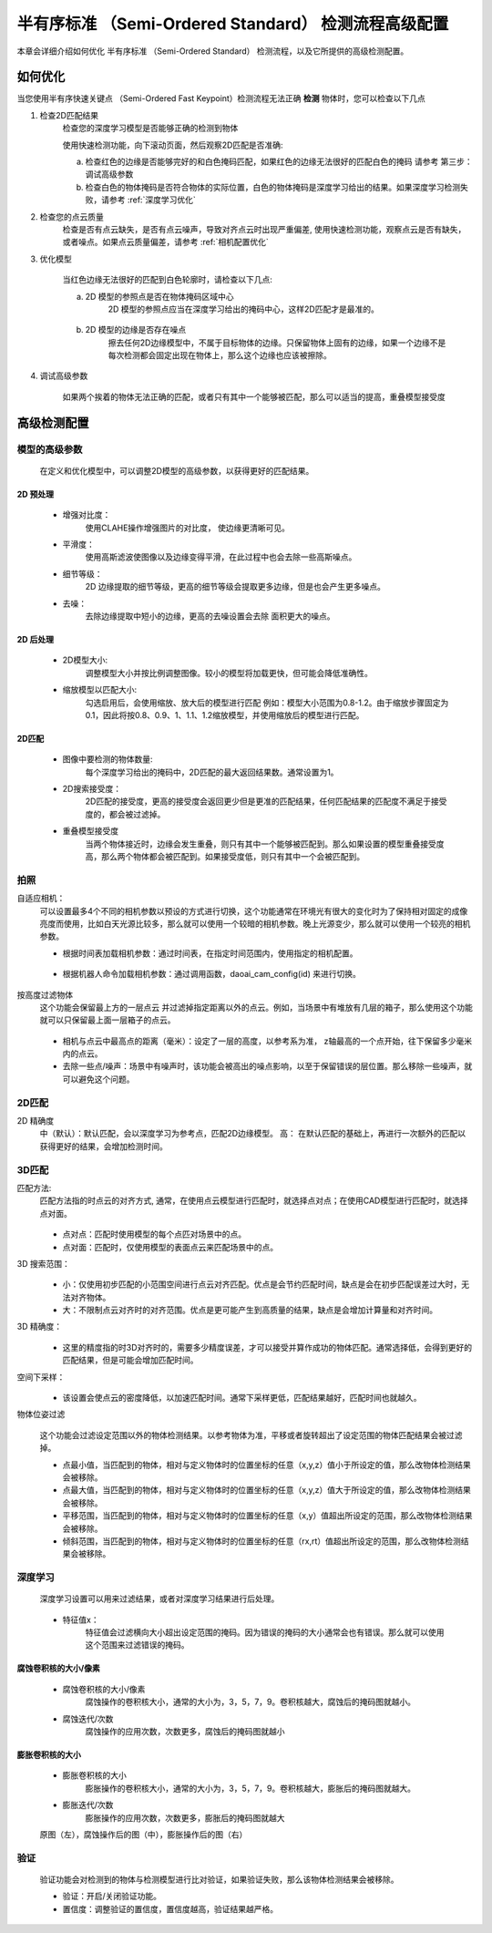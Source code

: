 半有序标准 （Semi-Ordered Standard） 检测流程高级配置
==================================

本章会详细介绍如何优化 半有序标准 （Semi-Ordered Standard） 检测流程，以及它所提供的高级检测配置。

如何优化
--------------

当您使用半有序快速关键点 （Semi-Ordered Fast Keypoint）检测流程无法正确 **检测** 物体时，您可以检查以下几点


1. 检查2D匹配结果
    检查您的深度学习模型是否能够正确的检测到物体
    
    使用快速检测功能，向下滚动页面，然后观察2D匹配是否准确: 
    
    a. 检查红色的边缘是否能够完好的和白色掩码匹配，如果红色的边缘无法很好的匹配白色的掩码 请参考 第三步：调试高级参数
    b. 检查白色的物体掩码是否符合物体的实际位置，白色的物体掩码是深度学习给出的结果。如果深度学习检测失败，请参考 :ref:`深度学习优化`

    .. image:: images/qd_modf.png
        :scale: 50%

2. 检查您的点云质量
    检查是否有点云缺失，是否有点云噪声，导致对齐点云时出现严重偏差, 使用快速检测功能，观察点云是否有缺失，或者噪点。如果点云质量偏差，请参考 :ref:`相机配置优化`
    
    .. image:: images/qd_modf2.png
        :scale: 80%

3. 优化模型

    当红色边缘无法很好的匹配到白色轮廓时，请检查以下几点:

    a. 2D 模型的参照点是否在物体掩码区域中心
        2D 模型的参照点应当在深度学习给出的掩码中心，这样2D匹配才是最准的。
            
            .. image:: images/dlmodf_refp.png
                :scale: 50%

    b. 2D 模型的边缘是否存在噪点
        擦去任何2D边缘模型中，不属于目标物体的边缘。只保留物体上固有的边缘，如果一个边缘不是每次检测都会固定出现在物体上，那么这个边缘也应该被擦除。
            
            .. image:: images/dlmodf_mask.png
                :scale: 50%


4. 调试高级参数

    如果两个挨着的物体无法正确的匹配，或者只有其中一个能够被匹配，那么可以适当的提高，重叠模型接受度

高级检测配置
------------------


模型的高级参数
~~~~~~~~~~~~~~~~~~

    在定义和优化模型中，可以调整2D模型的高级参数，以获得更好的匹配结果。

    .. image:: images/dl_modf_adv_setting.png
        :scale: 80%

2D 预处理
```````````````

    - 增强对比度：
        使用CLAHE操作增强图片的对比度， 使边缘更清晰可见。
    
        .. image:: images/clahe.png
            :scale: 80%

    - 平滑度：
        使用高斯滤波使图像以及边缘变得平滑，在此过程中也会去除一些高斯噪点。

        .. image:: images/blur.png
            :scale: 80%

    - 细节等级：
        2D 边缘提取的细节等级，更高的细节等级会提取更多边缘，但是也会产生更多噪点。

        .. image:: images/detail_lvl.png
            :scale: 80%

    - 去噪：
        去除边缘提取中短小的边缘，更高的去噪设置会去除 面积更大的噪点。

        .. image:: images/noise_rm.png
            :scale: 80%

2D 后处理
```````````````

    - 2D模型大小:
        调整模型大小并按比例调整图像。较小的模型将加载更快，但可能会降低准确性。

    - 缩放模型以匹配大小:
        勾选启用后，会使用缩放、放大后的模型进行匹配
        例如：模型大小范围为0.8-1.2。由于缩放步骤固定为0.1，因此将按0.8、0.9、1、1.1、1.2缩放模型，并使用缩放后的模型进行匹配。

2D匹配
```````````

    - 图像中要检测的物体数量:
        每个深度学习给出的掩码中，2D匹配的最大返回结果数。通常设置为1。
    
    - 2D搜索接受度：
        2D匹配的接受度，更高的接受度会返回更少但是更准的匹配结果，任何匹配结果的匹配度不满足于接受度的，都会被过滤掉。

    - 重叠模型接受度
        当两个物体接近时，边缘会发生重叠，则只有其中一个能够被匹配到。那么如果设置的模型重叠接受度高，那么两个物体都会被匹配到。如果接受度低，则只有其中一个会被匹配到。

拍照
~~~~~~

自适应相机：
    可以设置最多4个不同的相机参数以预设的方式进行切换，这个功能通常在环境光有很大的变化时为了保持相对固定的成像亮度而使用，比如白天光源比较多，那么就可以使用一个较暗的相机参数。晚上光源变少，那么就可以使用一个较亮的相机参数。

    - 根据时间表加载相机参数：通过时间表，在指定时间范围内，使用指定的相机配置。

        .. image:: images/cfg_by_time.png
            :scale: 100%

    - 根据机器人命令加载相机参数：通过调用函数，daoai_cam_config(id) 来进行切换。

        .. image:: images/cfg_by_robot.png
            :scale: 100%

按高度过滤物体
    这个功能会保留最上方的一层点云 并过滤掉指定距离以外的点云。例如，当场景中有堆放有几层的箱子，那么使用这个功能就可以只保留最上面一层箱子的点云。

        .. image:: images/dynamic_box.png
            :scale: 100%
            
    - 相机与点云中最高点的距离（毫米）：设定了一层的高度，以参考系为准， z轴最高的一个点开始，往下保留多少毫米内的点云。
    - 去除一些点/噪声：场景中有噪声时，该功能会被高出的噪点影响，以至于保留错误的层位置。那么移除一些噪声，就可以避免这个问题。

2D匹配
~~~~~~~~

2D 精确度
    中（默认）：默认匹配，会以深度学习为参考点，匹配2D边缘模型。
    高： 在默认匹配的基础上，再进行一次额外的匹配以获得更好的结果，会增加检测时间。
        .. image:: images/modf_2d_setting.png
            :scale: 100%

3D匹配
~~~~~~~

匹配方法:
    匹配方法指的时点云的对齐方式, 通常，在使用点云模型进行匹配时，就选择点对点；在使用CAD模型进行匹配时，就选择点对面。

        .. image:: images/align_setting.png
            :scale: 70%
            
    - 点对点：匹配时使用模型的每个点匹对场景中的点。
    - 点对面：匹配时，仅使用模型的表面点云来匹配场景中的点。

3D 搜索范围：
        .. image:: images/search_reg.png
            :scale: 100%
            
    - 小：仅使用初步匹配的小范围空间进行点云对齐匹配。优点是会节约匹配时间，缺点是会在初步匹配误差过大时，无法对齐物体。
    - 大：不限制点云对齐时的对齐范围。优点是更可能产生到高质量的结果，缺点是会增加计算量和对齐时间。

3D 精确度：
        .. image:: images/error_tol.png
            :scale: 100%
            
    - 这里的精度指的时3D对齐时的，需要多少精度误差，才可以接受并算作成功的物体匹配。通常选择低，会得到更好的匹配结果，但是可能会增加匹配时间。

空间下采样：
        .. image:: images/downsample.png
            :scale: 100%
            
    - 该设置会使点云的密度降低，以加速匹配时间。通常下采样更低，匹配结果越好，匹配时间也就越久。

物体位姿过滤
        .. image:: images/obj_filter.png
            :scale: 100%
            
    这个功能会过滤设定范围以外的物体检测结果。以参考物体为准，平移或者旋转超出了设定范围的物体匹配结果会被过滤掉。

    - 点最小值，当匹配到的物体，相对与定义物体时的位置坐标的任意（x,y,z）值小于所设定的值，那么改物体检测结果会被移除。
    - 点最大值，当匹配到的物体，相对与定义物体时的位置坐标的任意（x,y,z）值大于所设定的值，那么改物体检测结果会被移除。
    - 平移范围，当匹配到的物体，相对与定义物体时的位置坐标的任意（x,y）值超出所设定的范围，那么改物体检测结果会被移除。
    - 倾斜范围，当匹配到的物体，相对与定义物体时的位置坐标的任意（rx,rt）值超出所设定的范围，那么改物体检测结果会被移除。


深度学习
~~~~~~~~~~

    深度学习设置可以用来过滤结果，或者对深度学习结果进行后处理。

        .. image:: images/dl_setting.png
            :scale: 100%
            
    - 特征值x：
        特征值会过滤横向大小超出设定范围的掩码。因为错误的掩码的大小通常会也有错误。那么就可以使用这个范围来过滤错误的掩码。

腐蚀卷积核的大小/像素
`````````````````````

    - 腐蚀卷积核的大小/像素
        腐蚀操作的卷积核大小，通常的大小为，3，5，7，9。卷积核越大，腐蚀后的掩码图就越小。

    - 腐蚀迭代/次数
        腐蚀操作的应用次数，次数更多，腐蚀后的掩码图就越小

膨胀卷积核的大小
`````````````````

    - 膨胀卷积核的大小
        膨胀操作的卷积核大小，通常的大小为，3，5，7，9。卷积核越大，膨胀后的掩码图就越大。

    - 膨胀迭代/次数
        膨胀操作的应用次数，次数更多，膨胀后的掩码图就越大

    .. image:: images/erode_dilate.png
        :scale: 100%

    原图（左），腐蚀操作后的图（中），膨胀操作后的图（右）

验证
~~~~~~~~~~

    验证功能会对检测到的物体与检测模型进行比对验证，如果验证失败，那么该物体检测结果会被移除。

    - 验证：开启/关闭验证功能。
    - 置信度：调整验证的置信度，置信度越高，验证结果越严格。